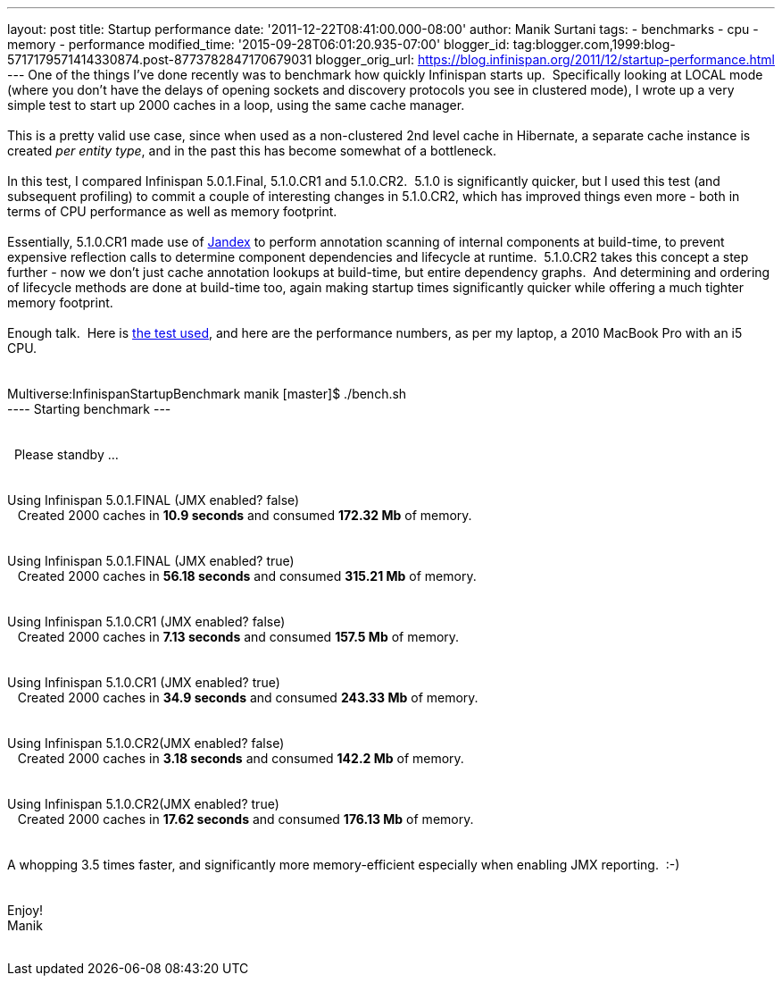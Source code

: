 ---
layout: post
title: Startup performance
date: '2011-12-22T08:41:00.000-08:00'
author: Manik Surtani
tags:
- benchmarks
- cpu
- memory
- performance
modified_time: '2015-09-28T06:01:20.935-07:00'
blogger_id: tag:blogger.com,1999:blog-5717179571414330874.post-8773782847170679031
blogger_orig_url: https://blog.infinispan.org/2011/12/startup-performance.html
---
One of the things I've done recently was to benchmark how quickly
Infinispan starts up.  Specifically looking at LOCAL mode (where you
don't have the delays of opening sockets and discovery protocols you see
in clustered mode), I wrote up a very simple test to start up 2000
caches in a loop, using the same cache manager. +
 +
This is a pretty valid use case, since when used as a non-clustered 2nd
level cache in Hibernate, a separate cache instance is created _per
entity type_, and in the past this has become somewhat of a
bottleneck. +
 +
In this test, I compared Infinispan 5.0.1.Final, 5.1.0.CR1 and
5.1.0.CR2.  5.1.0 is significantly quicker, but I used this test (and
subsequent profiling) to commit a couple of interesting changes in
5.1.0.CR2, which has improved things even more - both in terms of CPU
performance as well as memory footprint. +
 +
Essentially, 5.1.0.CR1 made use of
https://github.com/jbossas/jandex[Jandex] to perform annotation scanning
of internal components at build-time, to prevent expensive reflection
calls to determine component dependencies and lifecycle at runtime.
 5.1.0.CR2 takes this concept a step further - now we don't just cache
annotation lookups at build-time, but entire dependency graphs.  And
determining and ordering of lifecycle methods are done at build-time
too, again making startup times significantly quicker while offering a
much tighter memory footprint. +
 +
Enough talk.  Here is
https://github.com/maniksurtani/InfinispanStartupBenchmark[the test
used], and here are the performance numbers, as per my laptop, a 2010
MacBook Pro with an i5 CPU. +
 +
 +
Multiverse:InfinispanStartupBenchmark manik [master]$ ./bench.sh  +
---- Starting benchmark --- +
 +
 +
  Please standby ...  +
 +
 +
Using Infinispan 5.0.1.FINAL (JMX enabled? false)  +
   Created 2000 caches in *10.9 seconds* and consumed *172.32 Mb* of
memory. +
 +
 +
Using Infinispan 5.0.1.FINAL (JMX enabled? true)  +
   Created 2000 caches in *56.18 seconds* and consumed *315.21 Mb* of
memory. +
 +
 +
Using Infinispan 5.1.0.CR1 (JMX enabled? false)  +
   Created 2000 caches in *7.13 seconds* and consumed *157.5 Mb* of
memory. +
 +
 +
Using Infinispan 5.1.0.CR1 (JMX enabled? true)  +
   Created 2000 caches in *34.9 seconds* and consumed *243.33 Mb* of
memory. +
 +
 +
Using Infinispan 5.1.0.CR2(JMX enabled? false)  +
   Created 2000 caches in *3.18 seconds* and consumed *142.2 Mb* of
memory. +
 +
 +
Using Infinispan 5.1.0.CR2(JMX enabled? true)  +
   Created 2000 caches in *17.62 seconds* and consumed *176.13 Mb* of
memory. +
 +
 +
A whopping 3.5 times faster, and significantly more memory-efficient
especially when enabling JMX reporting.  :-) +
 +
 +
Enjoy! +
Manik +
 +
